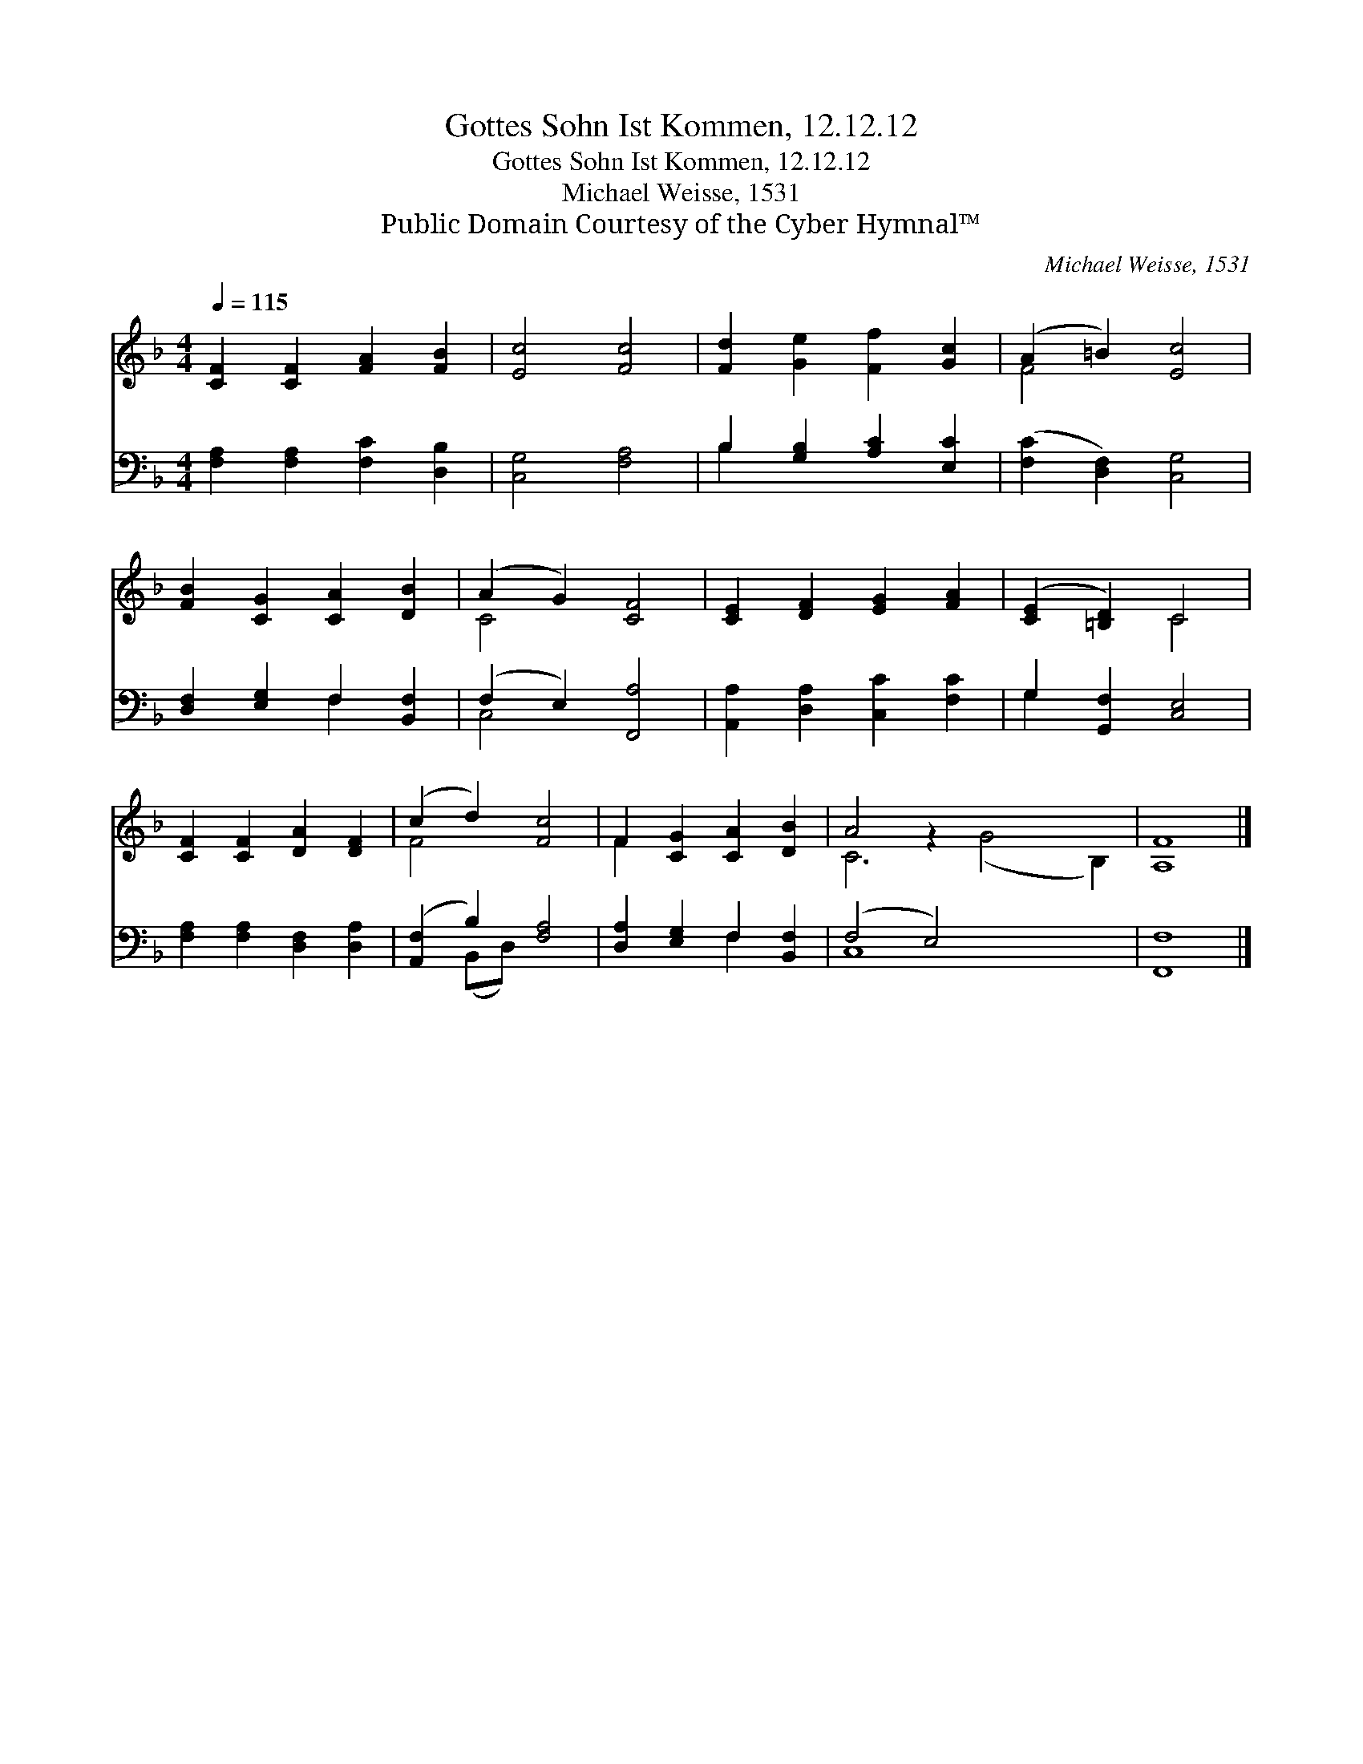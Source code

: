 X:1
T:Gottes Sohn Ist Kommen, 12.12.12
T:Gottes Sohn Ist Kommen, 12.12.12
T:Michael Weisse, 1531
T:Public Domain Courtesy of the Cyber Hymnal™
C:Michael Weisse, 1531
Z:Public Domain
Z:Courtesy of the Cyber Hymnal™
%%score ( 1 2 ) ( 3 4 )
L:1/8
Q:1/4=115
M:4/4
K:F
V:1 treble 
V:2 treble 
V:3 bass 
V:4 bass 
V:1
 [CF]2 [CF]2 [FA]2 [FB]2 | [Ec]4 [Fc]4 | [Fd]2 [Ge]2 [Ff]2 [Gc]2 | (A2 =B2) [Ec]4 | %4
 [FB]2 [CG]2 [CA]2 [DB]2 | (A2 G2) [CF]4 | [CE]2 [DF]2 [EG]2 [FA]2 | ([CE]2 [=B,D]2) C4 | %8
 [CF]2 [CF]2 [DA]2 [DF]2 | (c2 d2) [Fc]4 | F2 [CG]2 [CA]2 [DB]2 | A4 z2 x6 | [A,F]8 |] %13
V:2
 x8 | x8 | x8 | F4 x4 | x8 | C4 x4 | x8 | x4 C4 | x8 | F4 x4 | F2 x6 | C6 (G4 B,2) | x8 |] %13
V:3
 [F,A,]2 [F,A,]2 [F,C]2 [D,B,]2 | [C,G,]4 [F,A,]4 | B,2 [G,B,]2 [A,C]2 [E,C]2 | %3
 ([F,C]2 [D,F,]2) [C,G,]4 | [D,F,]2 [E,G,]2 F,2 [B,,F,]2 | (F,2 E,2) [F,,A,]4 | %6
 [A,,A,]2 [D,A,]2 [C,C]2 [F,C]2 | G,2 [G,,F,]2 [C,E,]4 | [F,A,]2 [F,A,]2 [D,F,]2 [D,A,]2 | %9
 ([A,,F,]2 B,2) [F,A,]4 | [D,A,]2 [E,G,]2 F,2 [B,,F,]2 | (F,4 E,4) x4 | [F,,F,]8 |] %13
V:4
 x8 | x8 | B,2 x6 | x8 | x4 F,2 x2 | C,4 x4 | x8 | G,2 x6 | x8 | x2 (B,,D,) x4 | x4 F,2 x2 | %11
 C,8 x4 | x8 |] %13

